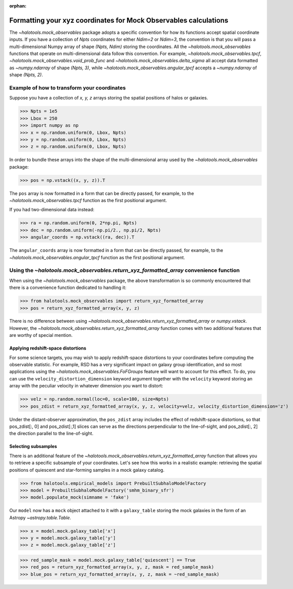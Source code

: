 :orphan:

.. _mock_obs_pos_formatting:

**************************************************************************
Formatting your xyz coordinates for Mock Observables calculations
**************************************************************************

The `~halotools.mock_observables` package adopts a specific convention for 
how its functions accept spatial coordinate inputs. 
If you have a collection of *Npts* coordinates for either *Ndim=2* or *Ndim=3*, 
the convention is that you will pass a multi-dimensional Numpy array 
of shape *(Npts, Ndim)* storing the coordinates. 
All the `~halotools.mock_observables` functions that operate on multi-dimensional data 
follow this convention. For example, 
`~halotools.mock_observables.tpcf`, `~halotools.mock_observables.void_prob_func` 
and `~halotools.mock_observables.delta_sigma` all accept data formatted as 
`~numpy.ndarray` of shape *(Npts, 3)*, while `~halotools.mock_observables.angular_tpcf` accepts 
a `~numpy.ndarray` of shape *(Npts, 2)*. 

Example of how to transform your coordinates
===============================================
Suppose you have a collection of *x, y, z* arrays 
storing the spatial positions of halos or galaxies. 

>>> Npts = 1e5
>>> Lbox = 250
>>> import numpy as np
>>> x = np.random.uniform(0, Lbox, Npts)
>>> y = np.random.uniform(0, Lbox, Npts)
>>> z = np.random.uniform(0, Lbox, Npts)

In order to bundle these arrays into the shape of the multi-dimensional array 
used by the `~halotools.mock_observables` package:

>>> pos = np.vstack((x, y, z)).T

The ``pos`` array is now formatted in a form that can be directly passed, for example, 
to the `~halotools.mock_observables.tpcf` function as the first positional argument. 

If you had two-dimensional data instead:

>>> ra = np.random.uniform(0, 2*np.pi, Npts)
>>> dec = np.random.uniform(-np.pi/2., np.pi/2, Npts)
>>> angular_coords = np.vstack((ra, dec)).T

The ``angular_coords`` array is now formatted in a form that can be directly passed, for example, 
to the `~halotools.mock_observables.angular_tpcf` function as the first positional argument. 

Using the `~halotools.mock_observables.return_xyz_formatted_array` convenience function
=========================================================================================

When using the `~halotools.mock_observables` package, 
the above transformation is so commonly encountered that there is a convenience function 
dedicated to handling it:

>>> from halotools.mock_observables import return_xyz_formatted_array
>>> pos = return_xyz_formatted_array(x, y, z)

There is no difference between using 
`~halotools.mock_observables.return_xyz_formatted_array` or `numpy.vstack`. 
However, the `~halotools.mock_observables.return_xyz_formatted_array` function comes 
with two additional features that are worthy of special mention. 

Applying redshift-space distortions 
---------------------------------------
For some science targets, you may wish to apply redshift-space distortions to your 
coordinates before computing the observable statistic. 
For example, RSD has a very significant impact on galaxy group identification, 
and so most applications using the `~halotools.mock_observables.FoFGroups` feature 
will want to account for this effect. 
To do, you can use the ``velocity_distortion_dimension`` keyword argument together 
with the ``velocity`` keyword storing an array with 
the peculiar velocity in whatever dimension you want to distort:

>>> velz = np.random.normal(loc=0, scale=100, size=Npts)
>>> pos_zdist = return_xyz_formatted_array(x, y, z, velocity=velz, velocity_distortion_dimension='z')

Under the distant-observer approximation, 
the ``pos_zdist`` array includes the effect of redshift-space distortions, 
so that pos_zdist[:, 0] and pos_zdist[:,1] slices 
can serve as the directions perpendicular to the line-of-sight, 
and pos_zdist[:, 2] the direction parallel to the line-of-sight. 

Selecting subsamples 
-----------------------
There is an additional feature of the 
`~halotools.mock_observables.return_xyz_formatted_array` function 
that allows you to retrieve a specific subsample of your coordinates. 
Let's see how this works in a realistic example: 
retrieving the spatial positions of quiescent and star-forming samples 
in a mock galaxy catalog. 

>>> from halotools.empirical_models import PrebuiltSubhaloModelFactory
>>> model = PrebuiltSubhaloModelFactory('smhm_binary_sfr')
>>> model.populate_mock(simname = 'fake')

Our ``model`` now has a ``mock`` object attached to it with a ``galaxy_table`` 
storing the mock galaxies in the form of an Astropy `~astropy.table.Table`. 

>>> x = model.mock.galaxy_table['x']
>>> y = model.mock.galaxy_table['y']
>>> z = model.mock.galaxy_table['z']

>>> red_sample_mask = model.mock.galaxy_table['quiescent'] == True
>>> red_pos = return_xyz_formatted_array(x, y, z, mask = red_sample_mask)
>>> blue_pos = return_xyz_formatted_array(x, y, z, mask = ~red_sample_mask)



























